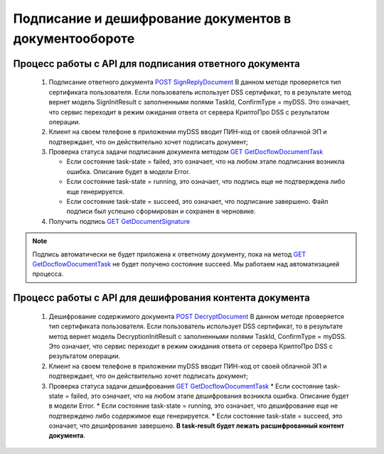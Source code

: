 .. _`POST SignReplyDocument`: http://extern-api.testkontur.ru/swagger/ui/index#!/105210771090108610761099321076108311033210881072107310861090109932108932107610861082109110841077108510901086108610731086108810861090107210841080/DocflowReplyDocument_SignReplyDocumentAsync
.. _`GET GetDocflowDocumentTask`: http://extern-api.testkontur.ru/swagger/ui/index#!/105210771090108610761099321076108311033210881072107310861090109932108932107610861082109110841077108510901086108610731086108810861090107210841080/Docflows_GetDocflowDocumentTask
.. _`GET GetDocumentSignature`: http://extern-api.testkontur.ru/swagger/ui/index#!/105210771090108610761099321076108311033210881072107310861090109932108932107610861082109110841077108510901086108610731086108810861090107210841080/Docflows_GetDocumentSignatureAsync
.. _`POST DecryptDocument`: http://extern-api.testkontur.ru/swagger/ui/index#!/105210771090108610761099321076108311033210881072107310861090109932108932107610861082109110841077108510901086108610731086108810861090107210841080/Docflows_DecryptDocumentAsync

Подписание и дешифрование документов в документообороте
=====================

Процесс работы с API для подписания ответного документа
~~~~~~~~~~~~~~~~~~~~

 1. Подписание ответного документа `POST SignReplyDocument`_
    В данном методе проверяется тип сертификата пользователя. Если пользователь использует DSS сертификат, то в результате метод вернет модель SignInitResult с заполненными полями TaskId, ConfirmType = myDSS. Это означает, что сервис переходит в режим ожидания ответа от сервера КриптоПро DSS с результатом операции.

 2. Клиент на своем телефоне в приложении myDSS вводит ПИН-код от своей облачной ЭП и подтверждает, что он действительно хочет подписать документ;
 3. Проверка статуса задачи подписания документа методом `GET GetDocflowDocumentTask`_

    * Если состояние task-state = failed, это означает, что на любом этапе подписания возникла ошибка. Описание будет в модели Error.
    * Если состояние task-state = running, это означает, что подпись еще не подтверждена либо еще генерируется.
    * Если состояние task-state = succeed, это означает, что подписание завершено. Файл подписи был успешно сформирован и сохранен в черновике.

 4. Получить подпись `GET GetDocumentSignature`_

.. note::
   Подпись автоматически не будет приложена к ответному документу, пока на метод `GET GetDocflowDocumentTask`_ не будет получено состояние succeed. Мы работаем над автоматизацией процесса.

Процесс работы с API для дешифрования контента документа
~~~~~~~~~~~~~~~~~~~~

 1. Дешифрование содержимого документа `POST DecryptDocument`_
    В данном методе проверяется тип сертификата пользователя. Если пользователь использует DSS сертификат, то в результате метод вернет модель DecryptionInitResult с заполненными полями TaskId, ConfirmType = myDSS. Это означает, что сервис переходит в режим ожидания ответа от сервера КриптоПро DSS с результатом операции.

 2. Клиент на своем телефоне в приложении myDSS вводит ПИН-код от своей облачной ЭП и подтверждает, что он действительно хочет подписать документ;
 3. Проверка статуса задачи дешифрования `GET GetDocflowDocumentTask`_
    * Если состояние task-state = failed, это означает, что на любом этапе дешифрования возникла ошибка. Описание будет в модели Error.
    * Если состояние task-state = running, это означает, что дешифрование еще не подтверждено либо содержимое еще генерируется. 
    * Если состояние task-state = succeed, это означает, что дешифрование завершено. **В task-result будет лежать расшифрованный контент документа**.  